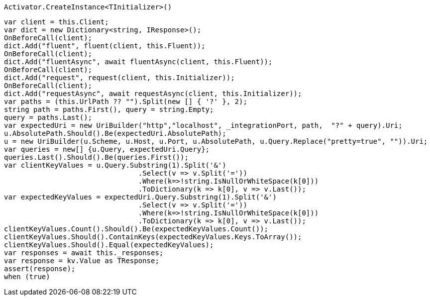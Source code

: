 [source, csharp]
----
Activator.CreateInstance<TInitializer>()
----
[source, csharp]
----
var client = this.Client;
var dict = new Dictionary<string, IResponse>();
OnBeforeCall(client);
dict.Add("fluent", fluent(client, this.Fluent));
OnBeforeCall(client);
dict.Add("fluentAsync", await fluentAsync(client, this.Fluent));
OnBeforeCall(client);
dict.Add("request", request(client, this.Initializer));
OnBeforeCall(client);
dict.Add("requestAsync", await requestAsync(client, this.Initializer));
var paths = (this.UrlPath ?? "").Split(new [] { '?' }, 2);
string path = paths.First(), query = string.Empty;
query = paths.Last();
var expectedUri = new UriBuilder("http","localhost", _integrationPort, path,  "?" + query).Uri;
u.AbsolutePath.Should().Be(expectedUri.AbsolutePath);
u = new UriBuilder(u.Scheme, u.Host, u.Port, u.AbsolutePath, u.Query.Replace("pretty=true", "")).Uri;
var queries = new[] {u.Query, expectedUri.Query};
queries.Last().Should().Be(queries.First());
var clientKeyValues = u.Query.Substring(1).Split('&')
				.Select(v => v.Split('='))
				.Where(k=>!string.IsNullOrWhiteSpace(k[0]))
				.ToDictionary(k => k[0], v => v.Last());
var expectedKeyValues = expectedUri.Query.Substring(1).Split('&')
				.Select(v => v.Split('='))
				.Where(k=>!string.IsNullOrWhiteSpace(k[0]))
				.ToDictionary(k => k[0], v => v.Last());
clientKeyValues.Count().Should().Be(expectedKeyValues.Count());
clientKeyValues.Should().ContainKeys(expectedKeyValues.Keys.ToArray());
clientKeyValues.Should().Equal(expectedKeyValues);
var responses = await this._responses;
var response = kv.Value as TResponse;
assert(response);
when (true)
----
